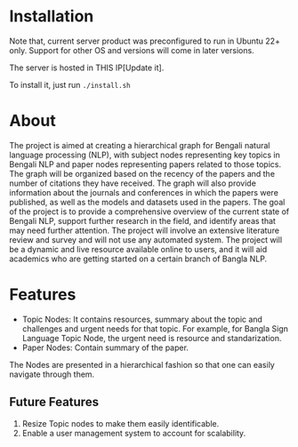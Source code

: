 [[file:demo.png]]

* Installation
Note that, current server product was preconfigured to run in Ubuntu 22+ only. Support for other OS and versions will come in later versions.

The server is hosted in THIS IP[Update it].

To install it, just run ~./install.sh~
* About
The project is aimed at creating a hierarchical graph for Bengali natural language processing (NLP), with subject nodes representing key topics in Bengali NLP and paper nodes representing papers related to those topics. The graph will be organized based on the recency of the papers and the number of citations they have received. The graph will also provide information about the journals and conferences in which the papers were published, as well as the models and datasets used in the papers. The goal of the project is to provide a comprehensive overview of the current state of Bengali NLP, support further research in the field, and identify areas that may need further attention. The project will involve an extensive literature review and survey and will not use any automated system. The project will be a dynamic and live resource available online to users, and it will aid academics who are getting started on a certain branch of Bangla NLP.
* Features
- Topic Nodes: It contains resources, summary about the topic and challenges and urgent needs for that topic. For example, for Bangla Sign Language Topic Node, the urgent need is resource and standarization.
- Paper Nodes: Contain summary of the paper.


The Nodes are presented in a hierarchical fashion so that one can easily navigate through them.
** Future Features
1. Resize Topic nodes to make them easily identificable.
2. Enable a user management system to account for scalability.
